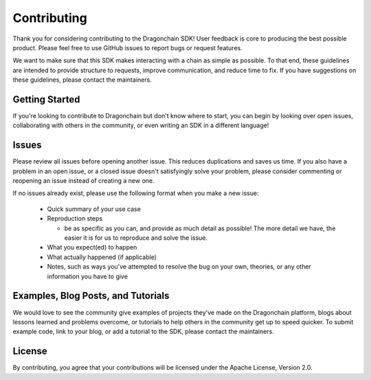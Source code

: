 Contributing
============

Thank you for considering contributing to the Dragonchain SDK!
User feedback is core to producing the best possible product.
Please feel free to use GitHub issues to report bugs or request features.

We want to make sure that this SDK makes interacting with a chain as simple
as possible. To that end, these guidelines are intended to provide structure
to requests, improve communication, and reduce time to fix. If you have
suggestions on these guidelines, please contact the maintainers.

Getting Started
---------------

If you're looking to contribute to Dragonchain but don't know where to start,
you can begin by looking over open issues, collaborating with others in the
community, or even writing an SDK in a different language!

Issues
------

Please review all issues before opening another issue.
This reduces duplications and saves us time.
If you also have a problem in an open issue, or a closed issue doesn't
satisfyingly solve your problem, please consider commenting or reopening
an issue instead of creating a new one.

If no issues already exist, please use the following format when you make
a new issue:

  * Quick summary of your use case

  * Reproduction steps

    * be as specific as you can, and provide as much detail as possible!
      The more detail we have, the easier it is for us to
      reproduce and solve the issue.

  * What you expect(ed) to happen

  * What actually happened (if applicable)

  * Notes, such as ways you've attempted to resolve the bug on your own,
    theories, or any other information you have to give

Examples, Blog Posts, and Tutorials
------------------------------------

We would love to see the community give examples of projects they've made on
the Dragonchain platform, blogs about lessons learned and problems overcome, or
tutorials to help others in the community get up to speed quicker. To submit
example code, link to your blog, or add a tutorial to the SDK,
please contact the maintainers.

License
-------

By contributing, you agree that your contributions will be licensed under the
Apache License, Version 2.0.
